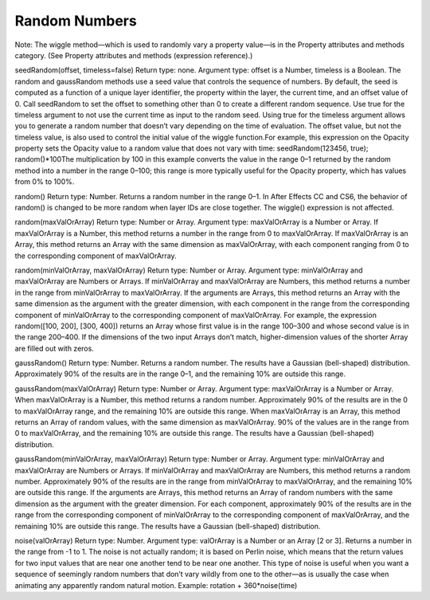 Random Numbers
###############

Note:
The wiggle method—which is used to randomly vary a property value—is in the Property attributes and methods category. (See Property attributes and methods (expression reference).)

seedRandom(offset, timeless=false)
Return type: none. Argument type: offset is a Number, timeless is a Boolean. The random and gaussRandom methods use a seed value that controls the sequence of numbers. By default, the seed is computed as a function of a unique layer identifier, the property within the layer, the current time, and an offset value of 0. Call seedRandom to set the offset to something other than 0 to create a different random sequence. Use true for the timeless argument to not use the current time as input to the random seed. Using true for the timeless argument allows you to generate a random number that doesn’t vary depending on the time of evaluation. The offset value, but not the timeless value, is also used to control the initial value of the wiggle function.For example, this expression on the Opacity property sets the Opacity value to a random value that does not vary with time:  seedRandom(123456, true);   random()*100The multiplication by 100 in this example converts the value in the range 0–1 returned by the random method into a number in the range 0–100; this range is more typically useful for the Opacity property, which has values from 0% to 100%.

random()
Return type: Number. Returns a random number in the range 0–1. In After Effects CC and CS6, the behavior of random() is changed to be more random when layer IDs are close together. The wiggle() expression is not affected.

random(maxValOrArray)
Return type: Number or Array. Argument type: maxValOrArray is a Number or Array. If maxValOrArray is a Number, this method returns a number in the range from 0 to maxValOrArray. If maxValOrArray is an Array, this method returns an Array with the same dimension as maxValOrArray, with each component ranging from 0 to the corresponding component of maxValOrArray.

random(minValOrArray, maxValOrArray)
Return type: Number or Array. Argument type: minValOrArray and maxValOrArray are Numbers or Arrays. If minValOrArray and maxValOrArray are Numbers, this method returns a number in the range from minValOrArray to maxValOrArray. If the arguments are Arrays, this method returns an Array with the same dimension as the argument with the greater dimension, with each component in the range from the corresponding component of minValOrArray to the corresponding component of maxValOrArray. For example, the expression random([100, 200], [300, 400]) returns an Array whose first value is in the range 100–300 and whose second value is in the range 200–400. If the dimensions of the two input Arrays don’t match, higher-dimension values of the shorter Array are filled out with zeros.

gaussRandom()
Return type: Number. Returns a random number. The results have a Gaussian (bell-shaped) distribution. Approximately 90% of the results are in the range 0–1, and the remaining 10% are outside this range.

gaussRandom(maxValOrArray)
Return type: Number or Array. Argument type: maxValOrArray is a Number or Array. When maxValOrArray is a Number, this method returns a random number. Approximately 90% of the results are in the 0 to maxValOrArray range, and the remaining 10% are outside this range. When maxValOrArray is an Array, this method returns an Array of random values, with the same dimension as maxValOrArray. 90% of the values are in the range from 0 to maxValOrArray, and the remaining 10% are outside this range. The results have a Gaussian (bell-shaped) distribution.

gaussRandom(minValOrArray, maxValOrArray)
Return type: Number or Array. Argument type: minValOrArray and maxValOrArray are Numbers or Arrays. If minValOrArray and maxValOrArray are Numbers, this method returns a random number. Approximately 90% of the results are in the range from minValOrArray to maxValOrArray, and the remaining 10% are outside this range. If the arguments are Arrays, this method returns an Array of random numbers with the same dimension as the argument with the greater dimension. For each component, approximately 90% of the results are in the range from the corresponding component of minValOrArray to the corresponding component of maxValOrArray, and the remaining 10% are outside this range. The results have a Gaussian (bell-shaped) distribution.

noise(valOrArray)
Return type: Number. Argument type: valOrArray is a Number or an Array [2 or 3]. Returns a number in the range from -1 to 1. The noise is not actually random; it is based on Perlin noise, which means that the return values for two input values that are near one another tend to be near one another. This type of noise is useful when you want a sequence of seemingly random numbers that don’t vary wildly from one to the other—as is usually the case when animating any apparently random natural motion. Example: rotation + 360*noise(time)
